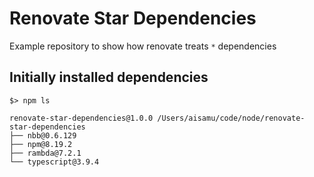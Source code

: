 * Renovate Star Dependencies
Example repository to show how renovate treats =*= dependencies

** Initially installed dependencies
#+begin_src shell
$> npm ls

renovate-star-dependencies@1.0.0 /Users/aisamu/code/node/renovate-star-dependencies
├── nbb@0.6.129
├── npm@8.19.2
├── rambda@7.2.1
└── typescript@3.9.4
#+end_src
